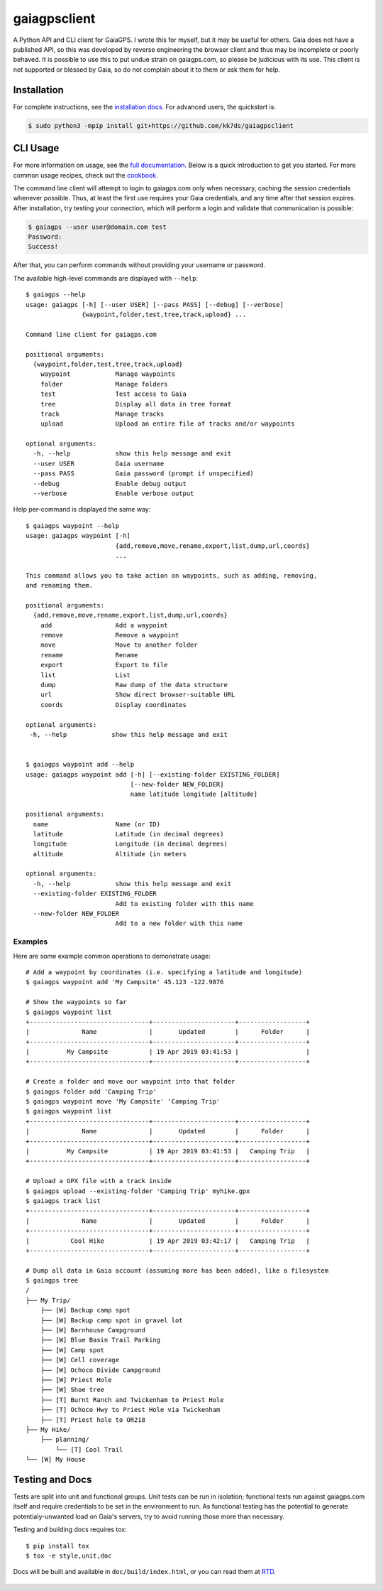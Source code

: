 =============
gaiagpsclient
=============

.. image:: https://github.com/kk7ds/gaiagpsclient/actions/workflows/test.yaml/badge.svg

.. image:: https://readthedocs.org/projects/gaiagpsclient/badge/?version=latest
    :target: https://gaiagpsclient.readthedocs.io/en/latest/?badge=latest

.. image:: https://coveralls.io/repos/github/kk7ds/gaiagpsclient/badge.svg?branch=master&killcache=3
    :target: https://coveralls.io/github/kk7ds/gaiagpsclient?branch=master


A Python API and CLI client for GaiaGPS. I wrote this for myself, but it may be useful for others. Gaia does not have a published API, so this was developed by reverse engineering the browser client and thus may be incomplete or poorly behaved. It is possible to use this to put undue strain on gaiagps.com, so please be judicious with its use. This client is not supported or blessed by Gaia, so do not complain about it to them or ask them for help.

Installation
------------

For complete instructions, see the `installation docs <https://gaiagpsclient.readthedocs.io/en/latest/install.html>`_. For advanced users, the quickstart is:

.. code-block:: shell

  $ sudo python3 -mpip install git+https://github.com/kk7ds/gaiagpsclient

CLI Usage
---------

For more information on usage, see the `full documentation <https://gaiagpsclient.readthedocs.io/en/latest/>`_. Below is a quick introduction to get you started. For more common usage recipes, check out the `cookbook <https://gaiagpsclient.readthedocs.io/en/latest/cookbook.html>`_.

The command line client will attempt to login to gaiagps.com only when necessary, caching the session credentials whenever possible. Thus, at least the first use requires your Gaia credentials, and any time after that session expires. After installation, try testing your connection, which will perform a login and validate that communication is possible:

.. code-block:: shell

  $ gaiagps --user user@domain.com test
  Password:
  Success!

After that, you can perform commands without providing your username or password.

The available high-level commands are displayed with ``--help``::

  $ gaiagps --help
  usage: gaiagps [-h] [--user USER] [--pass PASS] [--debug] [--verbose]
                 {waypoint,folder,test,tree,track,upload} ...

  Command line client for gaiagps.com

  positional arguments:
    {waypoint,folder,test,tree,track,upload}
      waypoint            Manage waypoints
      folder              Manage folders
      test                Test access to Gaia
      tree                Display all data in tree format
      track               Manage tracks
      upload              Upload an entire file of tracks and/or waypoints

  optional arguments:
    -h, --help            show this help message and exit
    --user USER           Gaia username
    --pass PASS           Gaia password (prompt if unspecified)
    --debug               Enable debug output
    --verbose             Enable verbose output

Help per-command is displayed the same way::

  $ gaiagps waypoint --help
  usage: gaiagps waypoint [-h]
                          {add,remove,move,rename,export,list,dump,url,coords}
                          ...

  This command allows you to take action on waypoints, such as adding, removing,
  and renaming them.

  positional arguments:
    {add,remove,move,rename,export,list,dump,url,coords}
      add                 Add a waypoint
      remove              Remove a waypoint
      move                Move to another folder
      rename              Rename
      export              Export to file
      list                List
      dump                Raw dump of the data structure
      url                 Show direct browser-suitable URL
      coords              Display coordinates

  optional arguments:
   -h, --help            show this help message and exit


  $ gaiagps waypoint add --help
  usage: gaiagps waypoint add [-h] [--existing-folder EXISTING_FOLDER]
                              [--new-folder NEW_FOLDER]
                              name latitude longitude [altitude]

  positional arguments:
    name                  Name (or ID)
    latitude              Latitude (in decimal degrees)
    longitude             Longitude (in decimal degrees)
    altitude              Altitude (in meters

  optional arguments:
    -h, --help            show this help message and exit
    --existing-folder EXISTING_FOLDER
                          Add to existing folder with this name
    --new-folder NEW_FOLDER
                          Add to a new folder with this name

Examples
~~~~~~~~

Here are some example common operations to demonstrate usage::

  # Add a waypoint by coordinates (i.e. specifying a latitude and longitude)
  $ gaiagps waypoint add 'My Campsite' 45.123 -122.9876

  # Show the waypoints so far
  $ gaiagps waypoint list
  +--------------------------------+----------------------+------------------+
  |              Name              |       Updated        |      Folder      |
  +--------------------------------+----------------------+------------------+
  |          My Campsite           | 19 Apr 2019 03:41:53 |                  |
  +--------------------------------+----------------------+------------------+

  # Create a folder and move our waypoint into that folder
  $ gaiagps folder add 'Camping Trip'
  $ gaiagps waypoint move 'My Campsite' 'Camping Trip'
  $ gaiagps waypoint list
  +--------------------------------+----------------------+------------------+
  |              Name              |       Updated        |      Folder      |
  +--------------------------------+----------------------+------------------+
  |          My Campsite           | 19 Apr 2019 03:41:53 |   Camping Trip   |
  +--------------------------------+----------------------+------------------+

  # Upload a GPX file with a track inside
  $ gaiagps upload --existing-folder 'Camping Trip' myhike.gpx
  $ gaiagps track list
  +--------------------------------+----------------------+------------------+
  |              Name              |       Updated        |      Folder      |
  +--------------------------------+----------------------+------------------+
  |           Cool Hike            | 19 Apr 2019 03:42:17 |   Camping Trip   |
  +--------------------------------+----------------------+------------------+

  # Dump all data in Gaia account (assuming more has been added), like a filesystem
  $ gaiagps tree
  /
  ├── My Trip/
      ├── [W] Backup camp spot
      ├── [W] Backup camp spot in gravel lot
      ├── [W] Barnhouse Campground
      ├── [W] Blue Basin Trail Parking
      ├── [W] Camp spot
      ├── [W] Cell coverage
      ├── [W] Ochoco Divide Campground
      ├── [W] Priest Hole
      ├── [W] Shoe tree
      ├── [T] Burnt Ranch and Twickenham to Priest Hole
      ├── [T] Ochoco Hwy to Priest Hole via Twickenham
      ├── [T] Priest hole to OR218
  ├── My Hike/
      ├── planning/
          └── [T] Cool Trail
  └── [W] My House

Testing and Docs
----------------

Tests are split into unit and functional groups. Unit tests can be run in isolation; functional tests run against gaiagps.com itself and require credentials to be set in the environment to run. As functional testing has the potential to generate potentialy-unwanted load on Gaia's servers, try to avoid running those more than necessary.

Testing and building docs requires tox::

  $ pip install tox
  $ tox -e style,unit,doc

Docs will be built and available in ``doc/build/index.html``, or you can read them at RTD_.

  .. _RTD: https://gaiagpsclient.readthedocs.io/en/latest/
